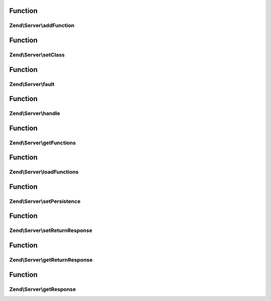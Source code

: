 .. Server/Server.php generated using docpx on 01/30/13 03:02pm


Function
********

Zend\\Server\\addFunction
=========================

.. function:: Zend\Server\addFunction()


    Attach a function as a server method
    
    Namespacing is primarily for xmlrpc, but may be used with other
    implementations to prevent naming collisions.

    :param string: 
    :param string: 
    :param null|array: array of arguments to pass to callback at
                   dispatch.

    :rtype: void 



Function
********

Zend\\Server\\setClass
======================

.. function:: Zend\Server\setClass()


    Attach a class to a server
    
    The individual implementations should probably allow passing a variable
    number of arguments in, so that developers may define custom runtime
    arguments to pass to server methods.
    
    Namespacing is primarily for xmlrpc, but could be used for other
    implementations as well.

    :param mixed: Class name or object instance to examine and attach
                     to the server.
    :param string: Optional namespace with which to prepend method
                          names in the dispatch table.
                          methods in the class will be valid callbacks.
    :param null|array: array of arguments to pass to callbacks at
                   dispatch.

    :rtype: void 



Function
********

Zend\\Server\\fault
===================

.. function:: Zend\Server\fault()


    Generate a server fault

    :param mixed: 
    :param int: 

    :rtype: mixed 



Function
********

Zend\\Server\\handle
====================

.. function:: Zend\Server\handle()


    Handle a request
    
    Requests may be passed in, or the server may automatically determine the
    request based on defaults. Dispatches server request to appropriate
    method and returns a response

    :param mixed: 

    :rtype: mixed 



Function
********

Zend\\Server\\getFunctions
==========================

.. function:: Zend\Server\getFunctions()


    Return a server definition array
    
    Returns a server definition array as created using
    {@link Reflection}. Can be used for server introspection,
    documentation, or persistence.

    :rtype: array 



Function
********

Zend\\Server\\loadFunctions
===========================

.. function:: Zend\Server\loadFunctions()


    Load server definition
    
    Used for persistence; loads a construct as returned by {@link getFunctions()}.

    :param array: 

    :rtype: void 



Function
********

Zend\\Server\\setPersistence
============================

.. function:: Zend\Server\setPersistence()


    Set server persistence


    :param int: 

    :rtype: void 



Function
********

Zend\\Server\\setReturnResponse
===============================

.. function:: Zend\Server\setReturnResponse()


    Sets auto-response flag for the server.
    
    To unify all servers, default behavior should be to auto-emit response.

    :param bool: 

    :rtype: Server Self instance.



Function
********

Zend\\Server\\getReturnResponse
===============================

.. function:: Zend\Server\getReturnResponse()


    Returns auto-response flag of the server.

    :rtype: bool $flag Current status.



Function
********

Zend\\Server\\getResponse
=========================

.. function:: Zend\Server\getResponse()


    Returns last produced response.

    :rtype: string|object Content of last response, or response object that
                      implements __toString() methods.




